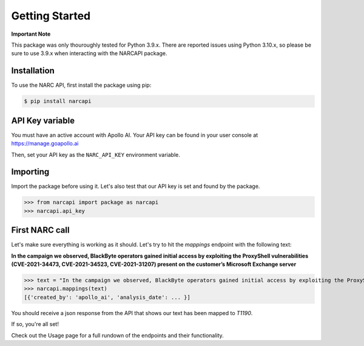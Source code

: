 Getting Started
===============

**Important Note**

This package was only thouroughly tested for Python 3.9.x. There are reported issues using Python 3.10.x, so please be sure to use 3.9.x when interacting with the NARCAPI package.

Installation
------------

To use the NARC API, first install the package using pip:

.. code-block:: console

   $ pip install narcapi

API Key variable
----------------

You must have an active account with Apollo AI. Your API key can be found in your user console at https://manage.goapollo.ai

Then, set your API key as the ``NARC_API_KEY`` environment variable.

Importing
---------

Import the package before using it. Let's also test that our API key is set and found by the package.

>>> from narcapi import package as narcapi
>>> narcapi.api_key

First NARC call
-------------------

Let's make sure everything is working as it should. Let's try to hit the `mappings` endpoint with the following text:

**In the campaign we observed, BlackByte operators gained initial access by exploiting the ProxyShell vulnerabilities (CVE-2021-34473, CVE-2021-34523, CVE-2021-31207) present on the customer’s Microsoft Exchange server**

>>> text = "In the campaign we observed, BlackByte operators gained initial access by exploiting the ProxyShell vulnerabilities (CVE-2021-34473, CVE-2021-34523, CVE-2021-31207) present on the customer’s Microsoft Exchange server."
>>> narcapi.mappings(text)
[{'created_by': 'apollo_ai', 'analysis_date': ... }]

You should receive a json response from the API that shows our text has been mapped to `T1190`. 

If so, you're all set! 

Check out the Usage page for a full rundown of the endpoints and their functionality.

